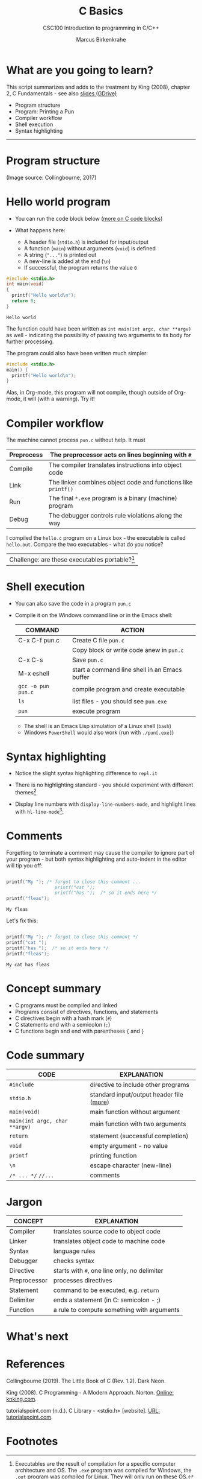 #+TITLE:C Basics
#+AUTHOR:Marcus Birkenkrahe
#+SUBTITLE:CSC100 Introduction to programming in C/C++
#+STARTUP:overview
#+OPTIONS: toc:nil
#+STARTUP: hideblocks
#+INFOJS_OPT: :view:info
* What are you going to learn?

  This script summarizes and adds to the treatment by King (2008),
  chapter 2, C Fundamentals - see also [[https://docs.google.com/presentation/d/14qvh00aVb_R09_hrQY0EDEK_JLAkgZ0S/edit?usp=sharing&ouid=102963037093118135110&rtpof=true&sd=true][slides (GDrive)]]

  * Program structure
  * Program: Printing a Pun
  * Compiler workflow
  * Shell execution
  * Syntax highlighting
  -----
* Program structure

  #+attr_html: :width 600px
  [[./img/structure.png]]

  (Image source: Collingbourne, 2017)

* Hello world program

  * You can run the code block below ([[https://orgmode.org/worg/org-contrib/babel/languages/ob-doc-C.html][more on C code blocks]])
  * What happens here:
    
    * A header file (~stdio.h~) is included for input/output    
    * A function (~main~) without arguments (~void~) is defined 
    * A string (~"..."~) is printed out                         
    * A new-line is added at the end (~\n~)                     
    * If successful, the program returns the value ~0~          

  #+begin_src C :exports both
    #include <stdio.h>
    int main(void) 
    {
      printf("Hello world\n");
      return 0;
    }
    #+end_src

  #+RESULTS:
  : Hello world

  The function could have been written as ~int main(int argc, char **argv)~
  as well - indicating the possibility of passing two arguments to its
  body for further processing.

  The program could also have been written much simpler:

  #+begin_src C :exports both
    #include <stdio.h>
    main() {
      printf("Hello world\n");
    }
  #+end_src

  #+RESULTS:

  Alas, in Org-mode, this program will not compile, though outside of
  Org-mode, it will (with a warning). Try it!

* Compiler workflow

  The machine cannot process ~pun.c~ without help. It must

  |------------+---------------------------------------------------------------|
  | Preprocess | The preprocessor acts on lines beginning with ~#~             |
  |------------+---------------------------------------------------------------|
  | Compile    | The compiler translates instructions into object code         |
  |------------+---------------------------------------------------------------|
  | Link       | The linker combines object code and functions like ~printf()~ |
  |------------+---------------------------------------------------------------|
  | Run        | The final ~*.exe~ program is a binary (machine) program       |
  |------------+---------------------------------------------------------------|
  | Debug      | The debugger controls rule violations along the way           |
  |------------+---------------------------------------------------------------|

  I compiled the ~hello.c~ program on a Linux box - the executable is
  called ~hello.out~. Compare the two executables - what do you
  notice?
  
  [[./img/files.png]]  

  | Challenge: are these executables portable?[fn:3] |
  
* Shell execution

  * You can also save the code in a program ~pun.c~
  * Compile it on the Windows command line or in the Emacs shell:

    | COMMAND            | ACTION                                        |
    |--------------------+-----------------------------------------------|
    | C-x C-f pun.c      | Create C file ~pun.c~                         |
    |                    | Copy block or write code anew in ~pun.c~      |
    | C-x C-s            | Save ~pun.c~                                  |
    | M-x eshell         | start a command line shell in an Emacs buffer |
    | ~gcc -o pun pun.c~ | compile program and create executable         |
    | ~ls~               | list files - you should see ~pun.exe~         |
    | ~pun~              | execute program                               |

    * The shell is an Emacs Lisp simulation of a Linux shell (~bash~)
    * Windows ~PowerShell~ would also work (run with ~./pun[.exe]~)

* Syntax highlighting

  * Notice the slight syntax highlighting difference to ~repl.it~

    #+attr_html: :width 330px
    [[./img/replit.png]]

  * There is no highlighting standard - you should experiment with
    different themes[fn:1]
  * Display line numbers with ~display-line-numbers-mode~, and
    highlight lines with ~hl-line-mode~[fn:2]:

    #+attr_html: :width 600px
    [[./img/pun.png]]

* Comments

  Forgetting to terminate a comment may cause the compiler to ignore
  part of your program - but both syntax highlighting and auto-indent
  in the editor will tip you off:

  #+begin_src C :exports both :main yes :includes stdio.h

    printf("My "); /* forgot to close this comment ...
                      printf("cat ");
                      printf("has ");  /* so it ends here */
    printf("fleas");

  #+end_src

  #+RESULTS:
  : My fleas

  Let's fix this:

  #+begin_src C :exports both :main yes :includes stdio.h

    printf("My "); /* forgot to close this comment */
    printf("cat ");
    printf("has ");  /* so it ends here */
    printf("fleas");

  #+end_src

  #+RESULTS:
  : My cat has fleas

* Concept summary

  * C programs must be compiled and linked
  * Programs consist of directives, functions, and statements
  * C directives begin with a hash mark (~#~)
  * C statements end with a semicolon (~;~)
  * C functions begin and end with parentheses ~{~ and ~}~

* Code summary

  | CODE                          | EXPLANATION                              |
  |-------------------------------+------------------------------------------|
  | ~#include~                    | directive to include other programs      |
  | ~stdio.h~                     | standard input/output header file ([[https://www.tutorialspoint.com/c_standard_library/stdio_h.htm][more]]) |
  | ~main(void)~                  | main function without argument           |
  | ~main(int argc, char **argv)~ | main function with two arguments         |
  | ~return~                      | statement (successful completion)        |
  | ~void~                        | empty argument - no value                |
  | ~printf~                      | printing function                        |
  | ~\n~                          | escape character (new-line)              |
  | ~/* ... */~  ~//...~          | comments                                 |

* Jargon

  | CONCEPT      | EXPLANATION                                  |
  |--------------+----------------------------------------------|
  | Compiler     | translates source code to object code        |
  |--------------+----------------------------------------------|
  | Linker       | translates object code to machine code       |
  |--------------+----------------------------------------------|
  | Syntax       | language rules                               |
  |--------------+----------------------------------------------|
  | Debugger     | checks syntax                                |
  |--------------+----------------------------------------------|
  | Directive    | starts with ~#~, one line only, no delimiter |
  |--------------+----------------------------------------------|
  | Preprocessor | processes directives                         |
  |--------------+----------------------------------------------|
  | Statement    | command to be executed, e.g. ~return~        |
  |--------------+----------------------------------------------|
  | Delimiter    | ends a statement (in C: semicolon - ;)       |
  |--------------+----------------------------------------------|
  | Function     | a rule to compute something with arguments   |
  |--------------+----------------------------------------------|
* What's next

* References

  Collingbourne (2019). The Little Book of C (Rev. 1.2). Dark Neon.

  King (2008). C Programming - A Modern Approach. Norton. [[http://knking.com/books/c2/index.html][Online:
  knking.com]].

  tutorialspoint.com (n.d.). C Library - <stdio.h> [website]. [[https://www.tutorialspoint.com/c_standard_library/stdio_h.htm][URL:
  tutorialspoint.com]].
  
* Footnotes

[fn:3]Executables are the result of compilation for a specific
computer architecture and OS. The ~.exe~ program was compiled for
Windows, the ~.out~ program was compiled for Linux. They will only run
on these OS.

[fn:1]You can find [[https://emacsthemes.com/][themes for GNU Emacs]] here, and install them
using ~M-x package-list-packages~.

[fn:2]If you always want to have line numbers and highlight the line
under the cursor, put these lines in your ~.emacs~ file: and restart
Emacs:
#+begin_src emacs-lisp
  ;; always display line numbers
  (global-display-line-numbers-mode)
  ;; enable global highlighting
  (global-hl-line-mode 1)
#+end_src
